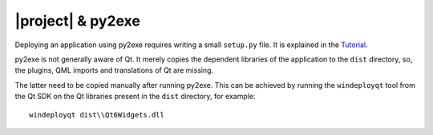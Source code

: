 |project| & py2exe
##################

Deploying an application using py2exe requires writing a small ``setup.py`` file.
It is explained in the `Tutorial <http://www.py2exe.org/index.cgi/Tutorial>`_.

py2exe is not generally aware of Qt. It merely copies the dependent libraries
of the application to the ``dist`` directory, so, the plugins, QML imports
and translations of Qt are missing.

The latter need to be copied manually after running py2exe.
This can be achieved by running the ``windeployqt`` tool
from the Qt SDK on the Qt libraries present in the ``dist`` directory,
for example::

   windeployqt dist\\Qt6Widgets.dll
